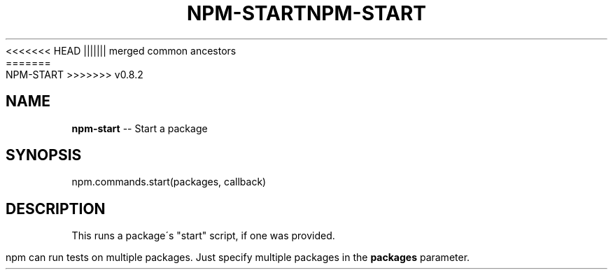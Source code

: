 .\" Generated with Ronnjs/v0.1
.\" http://github.com/kapouer/ronnjs/
.
<<<<<<< HEAD
.TH "NPM\-START" "3" "June 2012" "" ""
||||||| merged common ancestors
.TH "NPM\-START" "3" "May 2012" "" ""
=======
.TH "NPM\-START" "3" "July 2012" "" ""
>>>>>>> v0.8.2
.
.SH "NAME"
\fBnpm-start\fR \-\- Start a package
.
.SH "SYNOPSIS"
.
.nf
npm\.commands\.start(packages, callback)
.
.fi
.
.SH "DESCRIPTION"
This runs a package\'s "start" script, if one was provided\.
.
.P
npm can run tests on multiple packages\. Just specify multiple packages
in the \fBpackages\fR parameter\.
